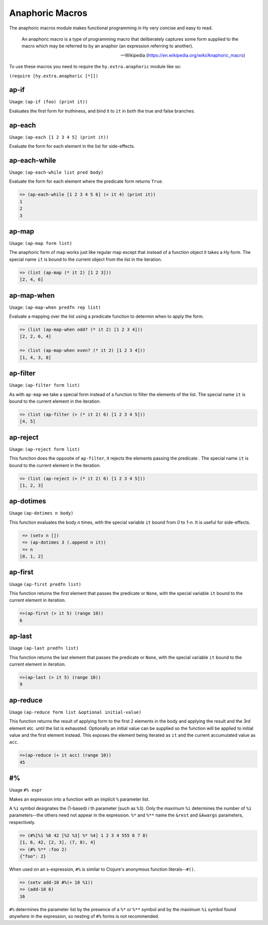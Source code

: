 ================
Anaphoric Macros
================

.. versionadded:: 0.9.12

The anaphoric macros module makes functional programming in Hy very
concise and easy to read.

    An anaphoric macro is a type of programming macro that
    deliberately captures some form supplied to the macro which may be
    referred to by an anaphor (an expression referring to another).

    -- Wikipedia (https://en.wikipedia.org/wiki/Anaphoric_macro)

To use these macros you need to require the ``hy.extra.anaphoric`` module like so:

``(require [hy.extra.anaphoric [*]])``

.. _ap-if:

ap-if
=====

Usage: ``(ap-if (foo) (print it))``

Evaluates the first form for truthiness, and bind it to ``it`` in both the
true and false branches.


.. _ap-each:

ap-each
=======

Usage: ``(ap-each [1 2 3 4 5] (print it))``

Evaluate the form for each element in the list for side-effects.


.. _ap-each-while:

ap-each-while
=============

Usage: ``(ap-each-while list pred body)``

Evaluate the form for each element where the predicate form returns
``True``.

.. code-block:: hy

   => (ap-each-while [1 2 3 4 5 6] (< it 4) (print it))
   1
   2
   3

.. _ap-map:

ap-map
======

Usage: ``(ap-map form list)``

The anaphoric form of map works just like regular map except that
instead of a function object it takes a Hy form. The special name
``it`` is bound to the current object from the list in the iteration.

.. code-block:: hy

    => (list (ap-map (* it 2) [1 2 3]))
    [2, 4, 6]


.. _ap-map-when:

ap-map-when
===========

Usage: ``(ap-map-when predfn rep list)``

Evaluate a mapping over the list using a predicate function to
determin when to apply the form.

.. code-block:: hy

    => (list (ap-map-when odd? (* it 2) [1 2 3 4]))
    [2, 2, 6, 4]

    => (list (ap-map-when even? (* it 2) [1 2 3 4]))
    [1, 4, 3, 8]


.. _ap-filter:

ap-filter
=========

Usage: ``(ap-filter form list)``

As with ``ap-map`` we take a special form instead of a function to
filter the elements of the list. The special name ``it`` is bound to
the current element in the iteration.

.. code-block:: hy

    => (list (ap-filter (> (* it 2) 6) [1 2 3 4 5]))
    [4, 5]


.. _ap-reject:

ap-reject
=========

Usage: ``(ap-reject form list)``

This function does the opposite of ``ap-filter``, it rejects the
elements passing the predicate . The special name ``it`` is bound to
the current element in the iteration.

.. code-block:: hy

    => (list (ap-reject (> (* it 2) 6) [1 2 3 4 5]))
    [1, 2, 3]


.. _ap-dotimes:

ap-dotimes
==========

Usage ``(ap-dotimes n body)``

This function evaluates the body *n* times, with the special
variable ``it`` bound from *0* to *1-n*. It is useful for side-effects.

.. code-block:: hy

    => (setv n [])
    => (ap-dotimes 3 (.append n it))
    => n
   [0, 1, 2]


.. _ap-first:

ap-first
========

Usage ``(ap-first predfn list)``

This function returns the first element that passes the predicate or
``None``, with the special variable ``it`` bound to the current element in
iteration.

.. code-block:: hy

   =>(ap-first (> it 5) (range 10))
   6


.. _ap-last:

ap-last
========

Usage ``(ap-last predfn list)``

This function returns the last element that passes the predicate or
``None``, with the special variable ``it`` bound to the current element in
iteration.

.. code-block:: hy

   =>(ap-last (> it 5) (range 10))
   9


.. _ap-reduce:

ap-reduce
=========

Usage ``(ap-reduce form list &optional initial-value)``

This function returns the result of applying form to the first 2
elements in the body and applying the result and the 3rd element
etc. until the list is exhausted. Optionally an initial value can be
supplied so the function will be applied to initial value and the
first element instead. This exposes the element being iterated as
``it`` and the current accumulated value as ``acc``.

.. code-block:: hy

   =>(ap-reduce (+ it acc) (range 10))
   45


.. _#%

#%
==

Usage ``#% expr``

Makes an expression into a function with an implicit ``%`` parameter list.

A ``%i`` symbol designates the (1-based) *i* th parameter (such as ``%3``).
Only the maximum ``%i`` determines the number of ``%i`` parameters--the
others need not appear in the expression.
``%*`` and ``%**`` name the ``&rest`` and ``&kwargs`` parameters, respectively.

.. code-block:: hy

    => (#%[%1 %6 42 [%2 %3] %* %4] 1 2 3 4 555 6 7 8)
    [1, 6, 42, [2, 3], (7, 8), 4]
    => (#% %** :foo 2)
    {"foo": 2}

When used on an s-expression,
``#%`` is similar to Clojure's anonymous function literals--``#()``.

.. code-block:: hy

    => (setv add-10 #%(+ 10 %1))
    => (add-10 6)
    16

``#%`` determines the parameter list by the presence of a ``%*`` or ``%**``
symbol and by the maximum ``%i`` symbol found *anywhere* in the expression,
so nesting of ``#%`` forms is not recommended.

